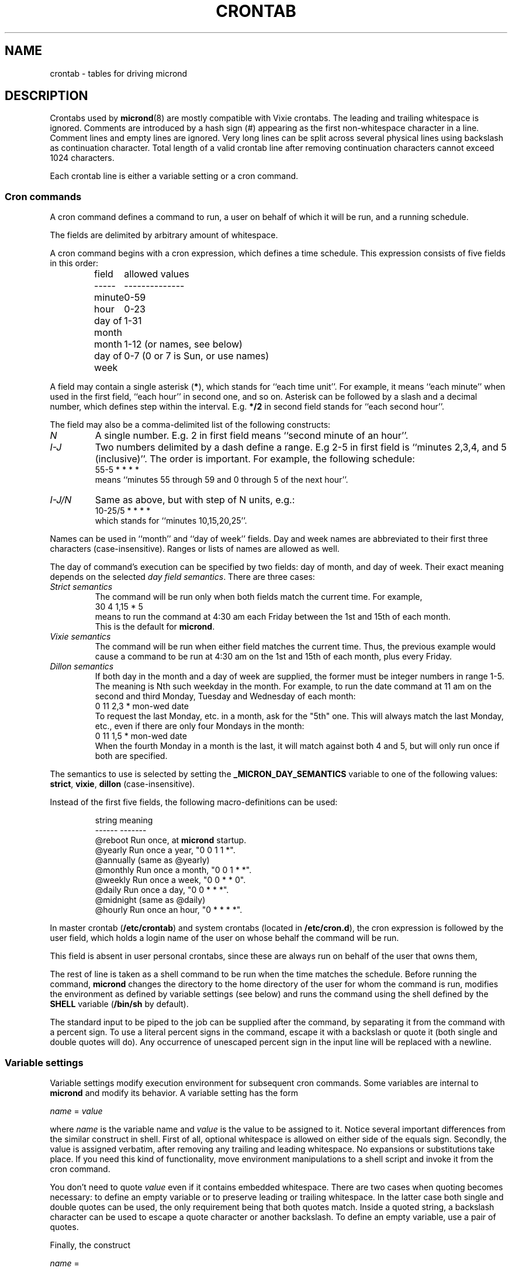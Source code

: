 .\" GNU micron - a minimal cron implementation  -*- nroff -*-
.\" Copyright (C) 2020-2021 Sergey Poznyakoff
.\"
.\" GNU micron is free software; you can redistribute it and/or modify it
.\" under the terms of the GNU General Public License as published by the
.\" Free Software Foundation; either version 3 of the License, or (at your
.\" option) any later version.
.\"
.\" GNU micron is distributed in the hope that it will be useful,
.\" but WITHOUT ANY WARRANTY; without even the implied warranty of
.\" MERCHANTABILITY or FITNESS FOR A PARTICULAR PURPOSE.  See the
.\" GNU General Public License for more details.
.\"
.\" You should have received a copy of the GNU General Public License along
.\" with GNU micron. If not, see <http://www.gnu.org/licenses/>. */
.TH CRONTAB 5 "January 25, 2021" "CRONTAB" "File Formats Manual"
.SH NAME
crontab \- tables for driving micrond
.SH DESCRIPTION
Crontabs used by
.BR micrond (8)
are mostly compatible with Vixie crontabs.  The leading and trailing
whitespace is ignored.  Comments are introduced by a hash sign (#)
appearing as the first non-whitespace character in a line.  Comment
lines and empty lines are ignored.  Very long lines can be split
across several physical lines using backslash as continuation
character.  Total length of a valid crontab line after removing
continuation characters cannot exceed 1024 characters.
.PP
Each crontab line is either a variable setting or a cron command.
.SS Cron commands
A cron command defines a command to run, a user on behalf of which it
will be run, and a running schedule.
.PP
The fields are delimited by arbitrary amount of whitespace.
.PP
A cron command begins with a cron expression, which defines a time
schedule.  This expression consists of five fields in this order:
.IP
.ta 1.5i
field	allowed values
.br
-----	--------------
.br
minute	0-59
.br
hour	0-23
.br
day of month	1-31
.br
month	1-12 (or names, see below)
.br
day of week	0-7 (0 or 7 is Sun, or use names)
.br
.PP
A field may contain a single asterisk (\fB*\fR), which stands for
``each time unit''.  For example, it means ``each minute'' when used
in the first field, ``each hour'' in second one, and so on.  Asterisk
can be followed by a slash and a decimal number, which defines step
within the interval.  E.g. \fB*/2\fR in second field stands for ``each
second hour''.
.PP
The field may also be a comma-delimited list of the following
constructs:
.TP
.I N
A single number.  E.g. 2 in first field means ``second minute of an
hour''.
.TP
.I I-J
Two numbers delimited by a dash define a range.  E.g 2-5 in first
field is ``minutes 2,3,4, and 5 (inclusive)''.  The order is
important.  For example, the following schedule:
.br
    55-5 * * * *
.br
means ``minutes 55 through 59 and 0 through 5 of the next hour''.
.TP
.I I-J/N
Same as above, but with step of N units, e.g.:
.br
    10-25/5 * * * *
.br
which stands for ``minutes 10,15,20,25''.
.PP
Names can be used in ``month'' and ``day of week'' fields.  Day and
week names are abbreviated to their first three characters
(case-insensitive).  Ranges or lists of names are allowed as well.
.PP
The day of command's execution can be specified by two fields:
day of month, and day of week.  Their exact meaning depends on the
selected
.IR "day field semantics" .
There are three cases:
.TP
.I Strict semantics
The command will be run only when both fields match the current time.
For example,
.br
    30 4 1,15 * 5
.br
means to run the command at 4:30 am each Friday between the 1st and
15th of each month.
.br
This is the default for \fBmicrond\fR.
.TP
.I Vixie semantics
The command will be run when either field matches the current time.
Thus, the previous example would cause a command to be run at 4:30 am
on the 1st and 15th of each month, plus every Friday.
.TP
.I Dillon semantics
If both day in the month and a day of week are supplied, the former
must be integer numbers in range 1-5.  The meaning is Nth such weekday
in the month.  For example, to run the date command at 11 am on the
second and third Monday, Tuesday and Wednesday of each month:
.br
    0 11 2,3 * mon-wed date
.br    
To request the last Monday, etc. in a month, ask for the "5th" one.
This will always match the last Monday, etc., even if there are only
four Mondays in the month: 
.br
    0 11 1,5 * mon-wed date
.br
When the fourth Monday in a month is the last, it will match against
both 4 and 5, but will only run once if both are specified.
.PP
The semantics to use is selected by setting the
.B _MICRON_DAY_SEMANTICS
variable to one of the following values:
.BR strict ,
.BR vixie ,
.BR dillon 
(case-insensitive).
.PP
Instead of the first five fields, the following macro-definitions can
be used:
.IP
.ta 1.5i
string	meaning
.br
------	-------
.br
@reboot	Run once, at \fBmicrond\fR startup.
.br
@yearly	Run once a year, "0 0 1 1 *".
.br
@annually	(same as @yearly)
.br
@monthly	Run once a month, "0 0 1 * *".
.br
@weekly	Run once a week, "0 0 * * 0".
.br
@daily	Run once a day, "0 0 * * *".
.br
@midnight	(same as @daily)
.br
@hourly	Run once an hour, "0 * * * *".
.br
.PP
In master crontab (\fB/etc/crontab\fR) and system crontabs (located in
\fB/etc/cron.d\fR), the cron expression is followed by the user field,
which holds a login name of the user on whose behalf the command will
be run.
.PP
This field is absent in user personal crontabs, since these are always
run on behalf of the user that owns them,
.PP
The rest of line is taken as a shell command to be run when the time
matches the schedule.  Before running the command, \fBmicrond\fR
changes the directory to the home directory of the user for whom the
command is run, modifies the environment as defined by variable
settings (see below) and runs the command using the shell defined by
the \fBSHELL\fR variable (\fB/bin/sh\fR by default).
.PP
The standard input to be piped to the job can be supplied after the
command, by separating it from the command with a percent sign.  To
use a literal percent signs in the command, escape it with a backslash
or quote it (both single and double quotes will do).  Any occurrence
of unescaped percent sign in the input line will be replaced with a
newline.
.SS Variable settings
Variable settings modify execution environment for subsequent cron
commands.  Some variables are internal to \fBmicrond\fR and modify
its behavior.  A variable setting has the form
.PP
   \fIname\fR = \fIvalue\fR
.PP
where \fIname\fR is the variable name and \fIvalue\fR is the value to
be assigned to it.  Notice several important differences from the
similar construct in shell.  First of all, optional whitespace is
allowed on either side of the equals sign.  Secondly, the value is
assigned verbatim, after removing any trailing and leading whitespace.
No expansions or substitutions take place.  If you need this kind of
functionality, move environment manipulations to a shell script and
invoke it from the cron command.
.PP
You don't need to quote \fIvalue\fR even if it contains embedded
whitespace.  There are two cases when quoting becomes necessary: to
define an empty variable or to preserve leading or trailing
whitespace.  In the latter case both single and double quotes can be
used, the only requirement being that both quotes match.  Inside a
quoted string, a backslash character can be used to escape a quote
character or another backslash.  To define an empty variable, use a
pair of quotes.
.PP
Finally, the construct
.PP
   \fIname\fR =
.PP
unsets the variable \fIname\fR.
.PP
A variable setting applies to all cron commands that follow it, until
another setting overwrites it or the end of file is encountered.
.PP
The following variables are \fIbuilt-in variables\fR.  They modify
handing of the cron commands that follow them, but are not copied to
the command environment.  Varables prefixed with \fB_JOB_\fR
affect only cron command that follows them, whereas variables prefixed
with \fB_MICRON_\fR affect all commands that follow them, until
another assignment of the same variable is encountered or the end of
file is reached.
.TP
.BR _MICRON_SYSLOG_FACILITY ", " _JOB_SYSLOG_FACILITY
If this variable is set to a meaningful syslog facility, the program
output will be logged to that facility (priority \fBINFO\fR), instead
of mailing it the usual way.
.br
Possible values for this variable are
.BR auth ,
.BR authpriv ,
.BR cron ,
.BR daemon ,
.BR ftp ,
.BR lpr ,
.BR mail ,
.BR news ,
.BR syslog ,
.BR user ,
.BR uucp ,
and
.B local0
through
.BR local7. 
.br
The value
.B default
means to use the default syslog facility (\fBcron\fR), and
.B off
or
.B none
disable syslog and revert to mailing the program output as directed by
the \fBMAILTO\fR variable.
.TP
.B _JOB_SYSLOG_TAG
Sets the syslog tag for the next cron command.  The tag is used only if
syslog is enabled (by the use of \fB\-s\fR option or by the
\fBSYSLOG_FACILITY\fR setting).  If not specified, the tag will be
constructed as \fIFILE\fB:\fILINE\fB(\fIPROG\fB)\fR, where
\fIFILE\fR and \fILINE\fR are the file name and line number of the
line where the cron command appeared and \fIPROG\fR is the first word
of the command.
.sp
The global counterpart of this variable, \fB_MICRON_SYSLOG_TAG\fR,
is provided for completeness.  It is probably of little use, since it
sets the same tag for all crontab entries.
.TP
.BR _MICRON_MAXINSTANCES ", " _JOB_MAXINSTANCES
An integer value defining how many instances of the same cron job can
be running simultaneously.  Default is 1, i.e. \fBmicrond\fR will
refuse to start a job if its previous run has not yet terminated.
.TP
.B _JOB_MAILTO
This variable temporarily masks the \fBMAILTO\fR variable and disables
the two \fBSYSLOG\fR variables for the next crontab entry.  After
that, the previous values are restored.  Use it to redirect output of
a single crontab entry to a particular address.
.sp
The global version of this variable, \fB_MICRON_MAILTO\fR, is mostly
equivalent to the traditional \fBMAILTO\fR variable, except that any
existing value of \fBMAILTO\fR is retained in the environment.
.TP
.BR _MICRON_DAY_SEMANTICS ", " _JOB_DAY_SEMANTICS
Defines the day semantics.  Allowed values are:
.BR strict ,
.BR vixie ,
and
.BR dillon .
The default is
.BR strict .
See the discussion of day semantics in the subsection
.B "Cron commands"
for a detailed description.
.PP
The following variables modify the behavior of \fBmicrond\fR itself.
.TP
.B MAILTO
Defines an email address or a comma-delimited list of email addresses.
If any of the cron commands that follow this setting produces anything on
its standard output or standard error, the output will be collected
and mailed to the users listed in the \fBMAILTO\fR variable.  If the
variable is undefined, the output will be sent to the owner of the
crontab.  If \fBMAILTO\fR is set to an empty string, no mail will be
sent.
.TP
.B HOME
Defines the working directory from which the subsequent commands will
be run.  Defaults to the home directory of the user on whose behalf
the command is run.
.TP
.B SHELL
Defines the shell used to start commands.  Defaults to
.BR /bin/sh .
.SH EXTENSIONS
This section lists the differences of the \fBmicrond\fR crontabs over
these of Vixie and Dillon crons.
.nr step 1 1
.IP \n[step].
Long crontab lines can be split across several physical lines using
backslash continuation.
.IP \n+[step].
The semantics of the two day fields is configurable.  The default
\fBstrict\fR semantics differs from both implementations.
.IP \n+[step].
Variable assignments can appear anyplace in the crontab.  The modified
environment remains in effect for all subsequent commands until
changed by another assignment or the end of file is reached, whichever
happens first.  For example, the output of the following two example
entries is mailed to two different users:
.sp
    MAILTO=one
    * * * * * command one
    MAILTO=two
    * * * * * command two
.IP \n+[step].
Job output can be logged to syslog, instead of mailing it to the
user.  This can happen both globally (see the \fB\-s\fR option to
\fBmicrond\fR), or individually in a crontab (see the
\fB_MICRON_SYSLOG_FACILITY\fR) variable.
.IP \n+[step].
Number of simultaneous instances of a single cron job is limited.
It is configurable using the \fB_MICRON_MAXINSTANCES\fR variable.
This differs both from Vixie implementation, where a job is started no
matter how many of its instances are running, and from Dillon's cron,
which refuses to start a job until its prior instance has terminated.
.IP \n+[step].
Dillon's cron implements optional job dependencies and frequences.
These are not implemented in \fBmicrond\fR.
.SH SEE ALSO
.BR micrond (8),
.BR crontab (1).
.SH AUTHORS
Sergey Poznyakoff <gray@gnu.org>. 
.PP
This manual page uses examples from manpages for cron implementations by 
Paul Vixie <paul@vix.com> and Matthew Dillon <dillon@apollo.backplane.com>.
.PP
.na
License GPLv3+: GNU GPL version 3 or later <http://gnu.org/licenses/gpl.html>
.br
.ad
This is free software: you are free to change and redistribute it.
There is NO WARRANTY, to the extent permitted by law.
.\" Local variables:
.\" eval: (add-hook 'write-file-hooks 'time-stamp)
.\" time-stamp-start: ".TH [A-Z_][A-Z0-9_.\\-]* [0-9] \""
.\" time-stamp-format: "%:B %:d, %:y"
.\" time-stamp-end: "\""
.\" time-stamp-line-limit: 20
.\" end:
